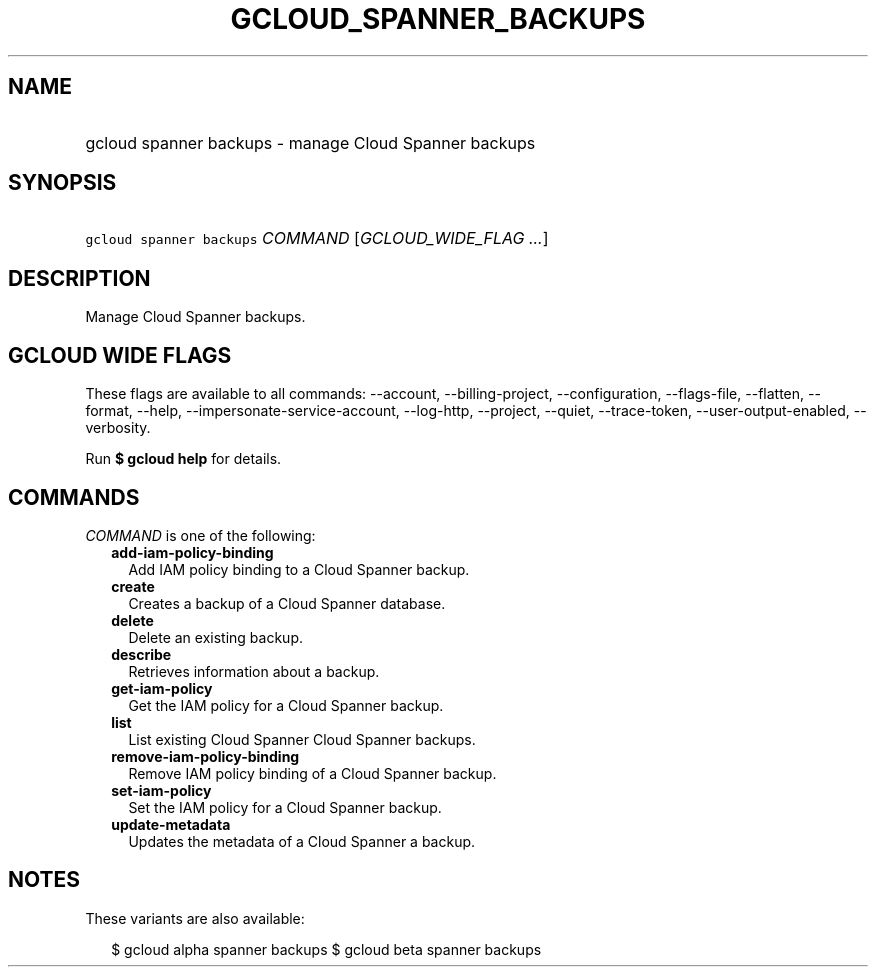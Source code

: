 
.TH "GCLOUD_SPANNER_BACKUPS" 1



.SH "NAME"
.HP
gcloud spanner backups \- manage Cloud Spanner backups



.SH "SYNOPSIS"
.HP
\f5gcloud spanner backups\fR \fICOMMAND\fR [\fIGCLOUD_WIDE_FLAG\ ...\fR]



.SH "DESCRIPTION"

Manage Cloud Spanner backups.



.SH "GCLOUD WIDE FLAGS"

These flags are available to all commands: \-\-account, \-\-billing\-project,
\-\-configuration, \-\-flags\-file, \-\-flatten, \-\-format, \-\-help,
\-\-impersonate\-service\-account, \-\-log\-http, \-\-project, \-\-quiet,
\-\-trace\-token, \-\-user\-output\-enabled, \-\-verbosity.

Run \fB$ gcloud help\fR for details.



.SH "COMMANDS"

\f5\fICOMMAND\fR\fR is one of the following:

.RS 2m
.TP 2m
\fBadd\-iam\-policy\-binding\fR
Add IAM policy binding to a Cloud Spanner backup.

.TP 2m
\fBcreate\fR
Creates a backup of a Cloud Spanner database.

.TP 2m
\fBdelete\fR
Delete an existing backup.

.TP 2m
\fBdescribe\fR
Retrieves information about a backup.

.TP 2m
\fBget\-iam\-policy\fR
Get the IAM policy for a Cloud Spanner backup.

.TP 2m
\fBlist\fR
List existing Cloud Spanner Cloud Spanner backups.

.TP 2m
\fBremove\-iam\-policy\-binding\fR
Remove IAM policy binding of a Cloud Spanner backup.

.TP 2m
\fBset\-iam\-policy\fR
Set the IAM policy for a Cloud Spanner backup.

.TP 2m
\fBupdate\-metadata\fR
Updates the metadata of a Cloud Spanner a backup.


.RE
.sp

.SH "NOTES"

These variants are also available:

.RS 2m
$ gcloud alpha spanner backups
$ gcloud beta spanner backups
.RE


